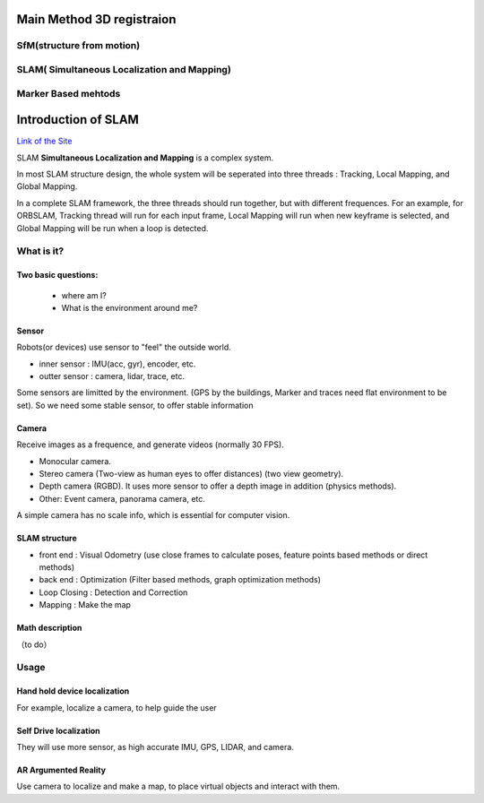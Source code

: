 Main Method 3D registraion
=================================

SfM(structure from motion)
------------------------------


SLAM( Simultaneous Localization and Mapping)
------------------------------------


Marker Based mehtods
----------------------------



Introduction of SLAM
===================================

`Link of the Site <https://vio.readthedocs.io/en/latest/index.html>`_


SLAM **Simultaneous Localization and Mapping** is a complex system.

In most SLAM structure design, the whole system will be seperated into three threads : Tracking, Local Mapping, and Global Mapping.

In a complete SLAM framework, the three threads should run together, but with different frequences.
For an example, for ORBSLAM, Tracking thread will run for each input frame, Local Mapping will run when new keyframe is selected, and Global Mapping will be run when a loop is detected.

.. image:: images/Slam.png
   :scale: 100 %
   :alt: image import test
   :align: center

What is it?
------------------

Two basic questions:
>>>>>>>>>>>>>>>>>>>>>>>>>>>>>
 * where am I?
 * What is the environment around me?

Sensor
>>>>>>>>>>>>>>>>>>>>>>>>>>>
.. image:: images/sensors.PNG
   :scale: 80 %
   :align: center
Robots(or devices) use sensor to "feel" the outside world.

* inner sensor : IMU(acc, gyr), encoder, etc.
* outter sensor : camera, lidar, trace, etc.

Some sensors are limitted by the environment. (GPS by the buildings, Marker and traces need flat environment to be set).
So we need some stable sensor, to offer stable information

Camera
>>>>>>>>>>>>>>>>>>>>>>>
Receive images as a frequence, and generate videos (normally 30 FPS).

* Monocular camera.
* Stereo camera (Two-view as human eyes to offer distances) (two view geometry).
* Depth camera (RGBD). It uses more sensor to offer a depth image in addition (physics methods).
* Other: Event camera, panorama camera, etc.

A simple camera has no scale info, which is essential for computer vision.


SLAM structure
>>>>>>>>>>>>>>>>>>>>>
* front end : Visual Odometry (use close frames to calculate poses, feature points based methods or direct methods)
* back end : Optimization (Filter based methods, graph optimization methods)
* Loop Closing : Detection and Correction
* Mapping : Make the map

Math description
>>>>>>>>>>>>>>>>>>>>

（to do）


Usage
---------


Hand hold device localization 
>>>>>>>>>>>>>>>>>>>>>>>>>
For example, localize a camera, to help guide the user


Self Drive localization 
>>>>>>>>>>>>>>>>>>>>>>>>>>
They will use more sensor, as high accurate IMU, GPS, LIDAR, and camera.


AR Argumented Reality
>>>>>>>>>>>>>>>>>>>>>>>>>>>>
Use camera to localize and make a map, to place virtual objects and interact with them.

